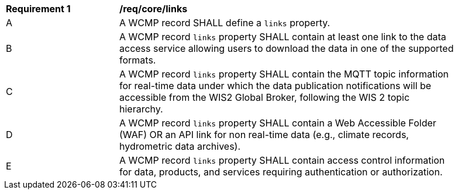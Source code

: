 [[req_core_distribution]]
[width="90%",cols="2,6a"]
|===
^|*Requirement {counter:req-id}* |*/req/core/links*
^|A |A WCMP record SHALL define a `+links+` property.
^|B |A WCMP record `+links+` property SHALL contain at least one link to the data access service allowing users to download the data in one of the supported formats.
^|C |A WCMP record `+links+` property SHALL contain the MQTT topic information for real-time data under which the data publication notifications will be accessible from the WIS2 Global Broker, following the WIS 2 topic hierarchy.
^|D |A WCMP record `+links+` property SHALL contain a Web Accessible Folder (WAF) OR an API link for non real-time data (e.g., climate records, hydrometric data archives).
^|E |A WCMP record `+links+` property SHALL contain access control information for data, products, and services requiring authentication or authorization.
|===
